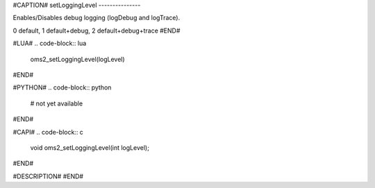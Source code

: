 #CAPTION#
setLoggingLevel
---------------

Enables/Disables debug logging (logDebug and logTrace).

0 default, 1 default+debug, 2 default+debug+trace
#END#

#LUA#
.. code-block:: lua

  oms2_setLoggingLevel(logLevel)

#END#

#PYTHON#
.. code-block:: python

  # not yet available

#END#

#CAPI#
.. code-block:: c

  void oms2_setLoggingLevel(int logLevel);

#END#

#DESCRIPTION#
#END#
